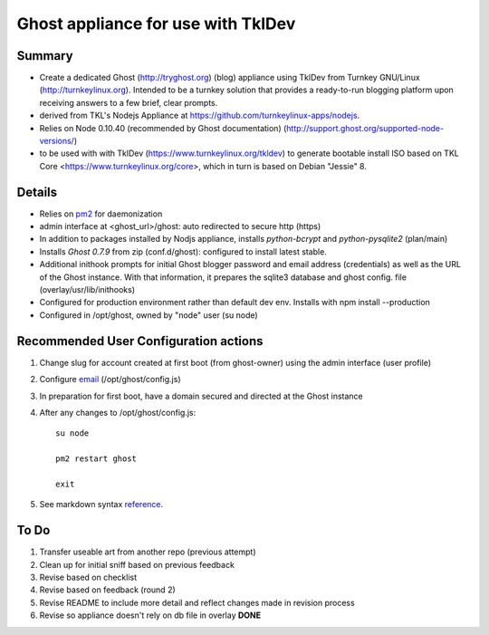 

======================================
Ghost appliance for use with TklDev
======================================

Summary
=========

* Create a dedicated Ghost (http://tryghost.org) (blog) appliance using TklDev from Turnkey GNU/Linux (http://turnkeylinux.org). Intended to be a turnkey solution that provides a ready-to-run blogging platform upon receiving answers to a few brief, clear prompts.

* derived from TKL's Nodejs Appliance at https://github.com/turnkeylinux-apps/nodejs.

* Relies on Node 0.10.40 (recommended by Ghost documentation) (http://support.ghost.org/supported-node-versions/)

* to be used with with TklDev (https://www.turnkeylinux.org/tkldev) to generate bootable install ISO based on TKL Core <https://www.turnkeylinux.org/core>, which in turn is based on Debian "Jessie" 8.

Details
=======

* Relies on `pm2 <http://pm2.keymetrics.io/>`_ for daemonization

* admin interface at <ghost_url>/ghost: auto redirected to secure http (https)



* In addition to packages installed by Nodjs appliance, installs *python-bcrypt* and *python-pysqlite2* (plan/main)

* Installs *Ghost 0.7.9* from zip (conf.d/ghost): configured to install latest stable.

* Additional inithook prompts for initial Ghost blogger password and email address (credentials) as well as the URL of the Ghost instance. With that information, it prepares the sqlite3 database and ghost config. file (overlay/usr/lib/inithooks)

* Configured for production environment rather than default dev env. Installs with npm install --production

* Configured in /opt/ghost, owned by "node" user (su node)

Recommended User Configuration actions
========================================

1. Change slug for account created at first boot (from ghost-owner) using the admin interface (user profile)

2. Configure `email <http://support.ghost.org/mail>`_  (/opt/ghost/config.js)

3. In preparation for first boot, have a domain secured and directed at the Ghost instance

4. After any changes to /opt/ghost/config.js::

    su node

    pm2 restart ghost

    exit

5. See markdown syntax `reference <https://daringfireball.net/projects/markdown/syntax>`_.



To Do
======

1. Transfer useable art from another repo (previous attempt)
2. Clean up for initial sniff based on previous feedback
3. Revise based on checklist
4. Revise based on feedback (round 2)
5. Revise README to include more detail and reflect changes made in revision process
6. Revise so appliance doesn't rely on db file in overlay **DONE**
